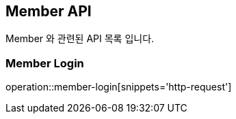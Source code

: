 [[Member-API]]
== Member API
Member 와 관련된 API 목록 입니다.
[[Member-Login]]
=== Member Login
operation::member-login[snippets='http-request']